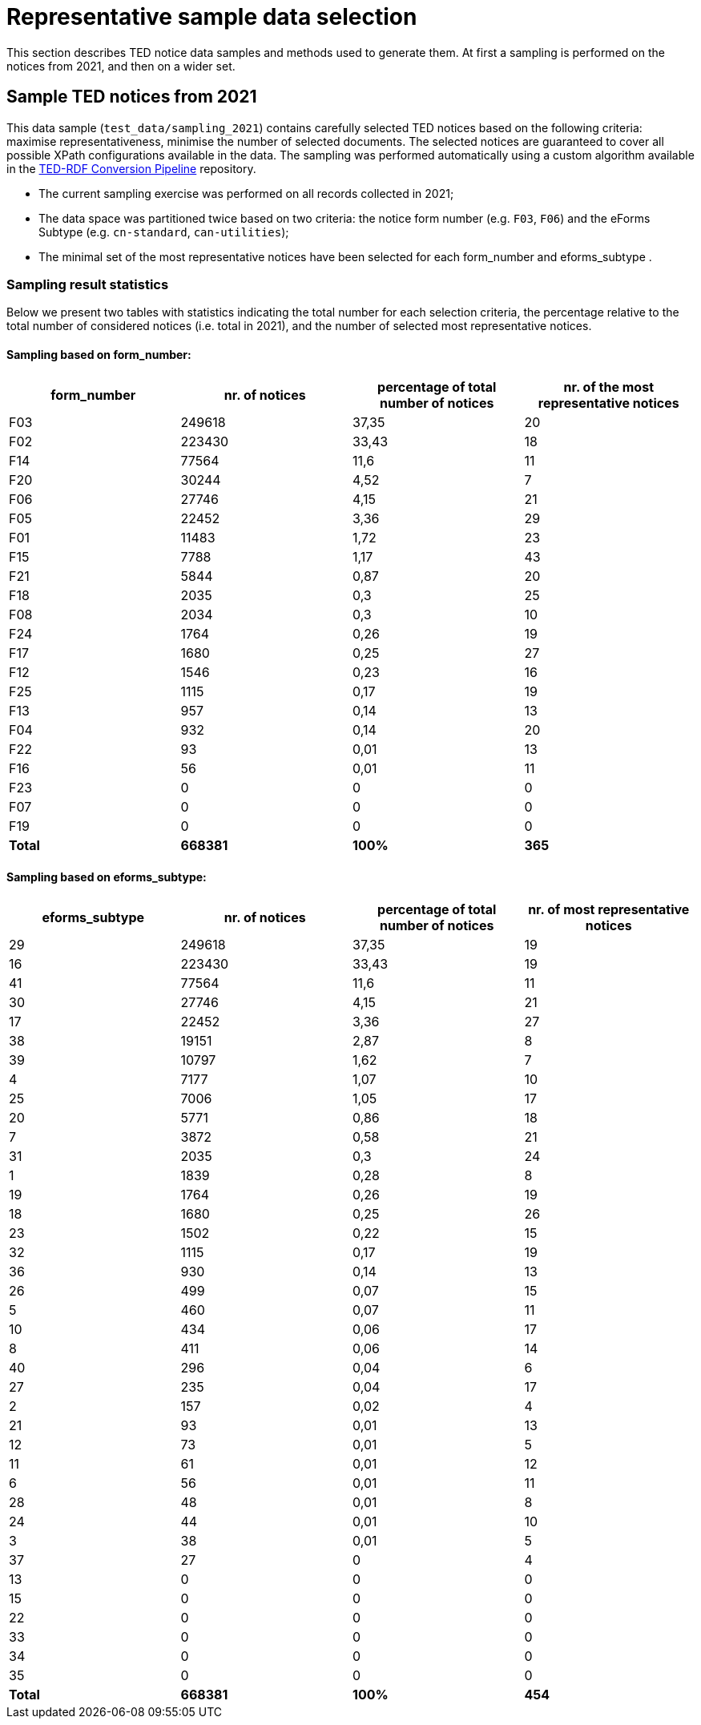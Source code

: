 = Representative sample data selection

This section describes TED notice data samples and methods used to generate them. At first a sampling is performed on the notices from 2021, and then on a wider set.

== Sample TED notices from 2021

This data sample (`test_data/sampling_2021`) contains carefully selected TED notices based on the following criteria: maximise representativeness, minimise the number of selected documents. The selected notices are guaranteed to cover all possible XPath configurations available in the data. The sampling was performed automatically using a custom algorithm available in the https://github.com/OP-TED/ted-rdf-conversion-pipeline[TED-RDF Conversion Pipeline] repository.

* The current sampling exercise was performed on all records collected in 2021;

* The data space was partitioned twice based on two criteria: the notice form number (e.g. `F03`, `F06`) and the eForms Subtype (e.g. `cn-standard`, `can-utilities`);

* The minimal set of the most representative notices have been selected for each form_number and eforms_subtype .


=== Sampling result statistics
Below we present two tables with statistics indicating the total number for each selection criteria, the percentage relative to the total number of considered notices (i.e. total in 2021), and the number of selected most representative notices.

==== Sampling based on form_number:

|===
|*form_number*|*nr. of notices*|*percentage of total number of notices*|*nr. of the most representative notices*

|F03|249618|37,35|20
|F02|223430|33,43|18
|F14|77564|11,6|11
|F20|30244|4,52|7
|F06|27746|4,15|21
|F05|22452|3,36|29
|F01|11483|1,72|23
|F15|7788|1,17|43
|F21|5844|0,87|20
|F18|2035|0,3|25
|F08|2034|0,3|10
|F24|1764|0,26|19
|F17|1680|0,25|27
|F12|1546|0,23|16
|F25|1115|0,17|19
|F13|957|0,14|13
|F04|932|0,14|20
|F22|93|0,01|13
|F16|56|0,01|11
|F23|0|0|0
|F07|0|0|0
|F19|0|0|0
|*Total*|*668381*|*100%*|*365*
|===

==== Sampling based on eforms_subtype:


|===
|*eforms_subtype*|*nr. of notices*|*percentage of total number of notices*|*nr. of most representative notices*

|29|249618|37,35|19
|16|223430|33,43|19
|41|77564|11,6|11
|30|27746|4,15|21
|17|22452|3,36|27
|38|19151|2,87|8
|39|10797|1,62|7
|4|7177|1,07|10
|25|7006|1,05|17
|20|5771|0,86|18
|7|3872|0,58|21
|31|2035|0,3|24
|1|1839|0,28|8
|19|1764|0,26|19
|18|1680|0,25|26
|23|1502|0,22|15
|32|1115|0,17|19
|36|930|0,14|13
|26|499|0,07|15
|5|460|0,07|11
|10|434|0,06|17
|8|411|0,06|14
|40|296|0,04|6
|27|235|0,04|17
|2|157|0,02|4
|21|93|0,01|13
|12|73|0,01|5
|11|61|0,01|12
|6|56|0,01|11
|28|48|0,01|8
|24|44|0,01|10
|3|38|0,01|5
|37|27|0|4
|13|0|0|0
|15|0|0|0
|22|0|0|0
|33|0|0|0
|34|0|0|0
|35|0|0|0
|*Total*|*668381*|*100%*|*454*
|===

